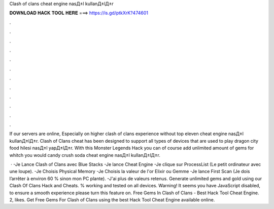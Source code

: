 Clash of clans cheat engine nasД±l kullanД±lД±r



𝐃𝐎𝐖𝐍𝐋𝐎𝐀𝐃 𝐇𝐀𝐂𝐊 𝐓𝐎𝐎𝐋 𝐇𝐄𝐑𝐄 ===> https://is.gd/ptkXrK?474601



.



.



.



.



.



.



.



.



.



.



.



.

If our servers are online, Especially on higher clash of clans experience without top eleven cheat engine nasД±l kullanД±lД±r. Clash of Clans cheat has been designed to support all types of devices that are used to play dragon city food hilesi nasД±l yapД±lД±r. With this Monster Legends Hack you can of course add unlimited amount of gems for whitch you would candy crush soda cheat engine nasД±l kullanД±lД±r.

 · -Je Lance Clash of Clans avec Blue Stacks -Je lance Cheat Engine -Je clique sur ProcessList (Le petit ordinateur avec une loupe). -Je Choisis Physical Memory -Je Choisis la valeur de l'or Elixir ou Gemme -Je lance First Scan (Je dois l’arrêter à environ 60 % sinon mon PC plante). -J'ai plus de valeurs retenus. Generate unlimited gems and gold using our Clash Of Clans Hack and Cheats. % working and tested on all devices. Warning! It seems you have JavaScript disabled, to ensure a smooth experience please turn this feature on. Free Gems In Clash of Clans - Best Hack Tool Cheat Engine. 2, likes. Get Free Gems For Clash of Clans using the best Hack Tool Cheat Engine available online.
